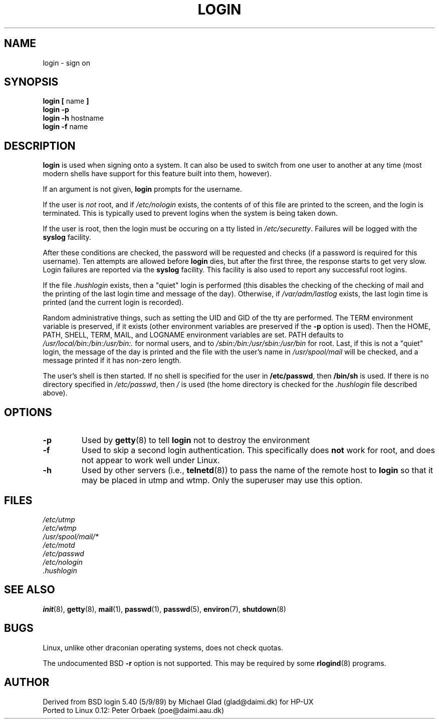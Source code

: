 .\" Copyright 1993 Rickard E. Faith (faith@cs.unc.edu)
.\" May be distributed under the GNU General Public License
.TH LOGIN 1 "1 February 1993" "Linux 0.99" "Linux Programmer's Manual"
.SH NAME
login \- sign on
.SH SYNOPSIS
.BR "login [ " name " ]"
.br
.B "login \-p"
.br
.BR "login \-h " hostname
.br
.BR "login \-f " name
.SH DESCRIPTION
.B login
is used when signing onto a system.  It can also be used to switch from one
user to another at any time (most modern shells have support for this
feature built into them, however).

If an argument is not given,
.B login
prompts for the username.

If the user is
.I not
root, and if
.I /etc/nologin
exists, the contents of of this file are printed to the screen, and the
login is terminated.  This is typically used to prevent logins when the
system is being taken down.

If the user is root, then the login must be occuring on a tty listed in
.IR /etc/securetty .
Failures will be logged with the
.B syslog
facility.

After these conditions are checked, the password will be requested and
checks (if a password is required for this username).  Ten attempts are
allowed before
.B login
dies, but after the first three, the response starts to get very slow.
Login failures are reported via the
.B syslog
facility.  This facility is also used to report any successful root logins.

If the file
.I .hushlogin
exists, then a "quiet" login is performed (this disables the checking of
the checking of mail and the printing of the last login time and message of
the day).  Otherwise, if
.I /var/adm/lastlog
exists, the last login time is printed (and the current login is recorded).

Random administrative things, such as setting the UID and GID of the tty
are performed.  The TERM environment variable is preserved, if it exists
(other environment variables are preserved if the
.B \-p
option is used).  Then the HOME, PATH, SHELL, TERM, MAIL, and LOGNAME
environment variables are set.  PATH defaults to
.I /usr/local/bin:/bin:/usr/bin:.
for normal users, and to
.I /sbin:/bin:/usr/sbin:/usr/bin
for root.  Last, if this is not a "quiet" login, the message of the day is
printed and the file with the user's name in
.I /usr/spool/mail
will be checked, and a message printed if it has non-zero length.

The user's shell is then started.  If no shell is specified for the user in
.BR /etc/passwd ,
then
.B /bin/sh
is used.  If there is no directory specified in
.IR /etc/passwd ,
then
.I /
is used (the home directory is checked for the
.I .hushlogin
file described above).
.SH OPTIONS
.TP
.B \-p
Used by
.BR getty (8)
to tell
.B login
not to destroy the environment
.TP
.B \-f
Used to skip a second login authentication.  This specifically does
.B not
work for root, and does not appear to work well under Linux.
.TP
.B \-h
Used by other servers (i.e.,
.BR telnetd (8))
to pass the name of the remote host to
.B login
so that it may be placed in utmp and wtmp.  Only the superuser may use this
option.
.SH FILES
.nf
.I /etc/utmp
.I /etc/wtmp
.I /usr/spool/mail/*
.I /etc/motd
.I /etc/passwd
.I /etc/nologin
.I .hushlogin
.fi
.SH "SEE ALSO"
.BR init (8),
.BR getty (8),
.BR mail (1),
.BR passwd (1),
.BR passwd (5),
.BR environ (7),
.BR shutdown (8)
.SH BUGS
Linux, unlike other draconian operating systems, does not check quotas.

The undocumented BSD
.B \-r
option is not supported.  This may be required by some
.BR rlogind (8)
programs.
.SH AUTHOR
Derived from BSD login 5.40 (5/9/89) by Michael Glad (glad@daimi.dk) for HP-UX
.br
Ported to Linux 0.12: Peter Orbaek (poe@daimi.aau.dk)

